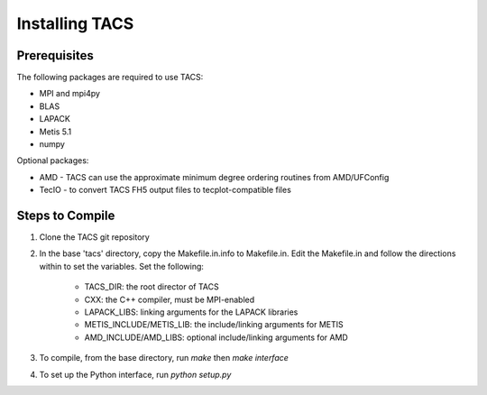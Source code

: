 Installing TACS
***************

Prerequisites
-------------
The following packages are required to use TACS:

* MPI and mpi4py
* BLAS
* LAPACK
* Metis 5.1
* numpy

Optional packages:

* AMD - TACS can use the approximate minimum degree ordering routines from AMD/UFConfig
* TecIO - to convert TACS FH5 output files to tecplot-compatible files


Steps to Compile
----------------
#. Clone the TACS git repository
#. In the base 'tacs' directory, copy the Makefile.in.info to Makefile.in. Edit
   the Makefile.in and follow the directions within to set the variables. Set
   the following:

	* TACS_DIR: the root director of TACS
	* CXX: the C++ compiler, must be MPI-enabled
	* LAPACK_LIBS: linking arguments for the LAPACK libraries
	* METIS_INCLUDE/METIS_LIB: the include/linking arguments for METIS
	* AMD_INCLUDE/AMD_LIBS: optional include/linking arguments for AMD

#. To compile, from the base directory, run *make* then *make interface*
#. To set up the Python interface, run *python setup.py*
